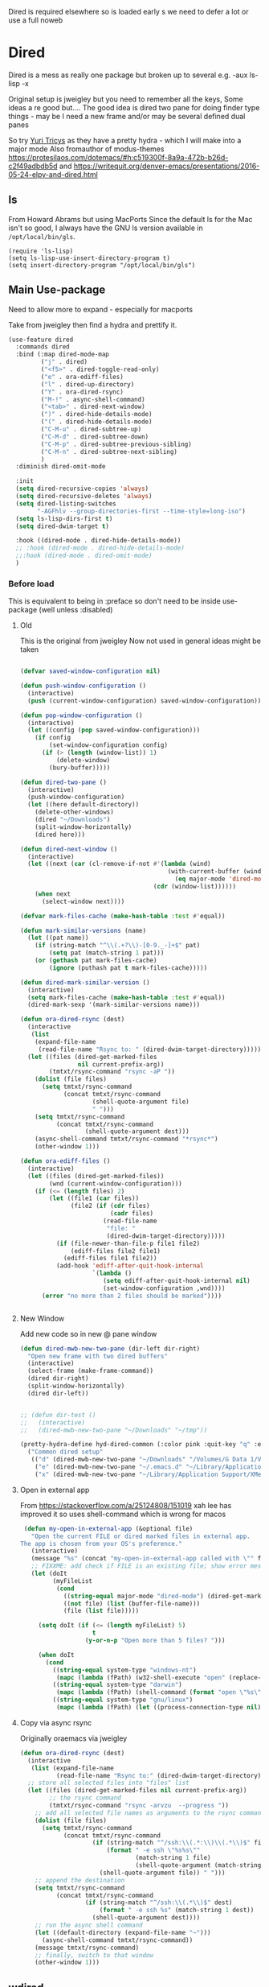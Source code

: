 #+TITLE Emacs configuration - dired
#+PROPERTY:header-args :cache yes :tangle yes :comments link
#+STARTUP: content

Dired is required elsewhere so is loaded early s we need to defer a lot or use a full noweb

* Dired
:PROPERTIES:
:ID:       org_mark_2020-01-24T17-28-10+00-00_mini12:86DB2C97-15D2-4ADA-8AFA-13397998FDC8
:END:
Dired is a mess as really one package but broken up to several e.g. -aux ls-lisp -x

Original setup is jweigley but you need to remember all the keys, Some ideas a re good but....
The good idea is dired two pane for doing finder type things - may be I need a new frame and/or may be several defined dual panes

So try [[https://cloudnine.github.io/science/2020-03-17-emacs-parentheses-directories-clipboard-command-line-history/][Yuri Tricys]] as they have a pretty hydra - which I will make into a major mode
Also fromauthor of modus-themes https://protesilaos.com/dotemacs/#h:c519300f-8a9a-472b-b26d-c2f49adbdb5d
and https://writequit.org/denver-emacs/presentations/2016-05-24-elpy-and-dired.html
** ls
:PROPERTIES:
:ID:       org_mark_2020-09-29T11-53-58+01-00_mini12.local:4529B01B-7464-4099-AD76-43AD7970A977
:END:

  From Howard Abrams but using MacPorts
  Since the default ls for the Mac isn't so good, I always have the GNU ls version available in =/opt/local/bin/gls=.

  #+NAME: org_mark_2020-09-29T11-53-58+01-00_mini12.local_9DEAAB07-8C5F-4986-8DC0-D64A59C4DF65
  #+BEGIN_SRC elisp
(require 'ls-lisp)
(setq ls-lisp-use-insert-directory-program t)
(setq insert-directory-program "/opt/local/bin/gls")
  #+END_SRC

** Main Use-package
:PROPERTIES:
:ID:       org_mark_2020-10-19T10-12-58+01-00_mini12.local:DB259300-B567-4C97-8731-C56AAFDC5074
:END:
Need to allow more to expand - especially for macports

Take from jweigley then find a hydra and prettify it.
#+NAME: org_mark_2020-11-27T01-10-38+00-00_mini12.local_8A575AE6-49B6-4503-835E-19A6739AB60C
#+begin_src emacs-lisp
(use-feature dired
  :commands dired
  :bind (:map dired-mode-map
         ("j" . dired)
         ("<f5>" . dired-toggle-read-only)
         ("e" . ora-ediff-files)
         ("l" . dired-up-directory)
         ("Y" . ora-dired-rsync)
         ("M-!" . async-shell-command)
         ("<tab>" . dired-next-window)
         (")" . dired-hide-details-mode)
         ("(" . dired-hide-details-mode)
         ("C-M-u" . dired-subtree-up)
         ("C-M-d" . dired-subtree-down)
         ("C-M-p" . dired-subtree-previous-sibling)
         ("C-M-n" . dired-subtree-next-sibling)
         )
  :diminish dired-omit-mode

  :init
  (setq dired-recursive-copies 'always)
  (setq dired-recursive-deletes 'always)
  (setq dired-listing-switches
        "-AGFhlv --group-directories-first --time-style=long-iso")
  (setq ls-lisp-dirs-first t)
  (setq dired-dwim-target t)

  :hook ((dired-mode . dired-hide-details-mode))
  ;; :hook (dired-mode . dired-hide-details-mode)
  ;;:hook (dired-mode . dired-omit-mode)
  )
#+end_src

*** Before load
:PROPERTIES:
:ID:       org_mark_mini12.local:20210111T183550.429542
:END:
This is equivalent to being in :preface so don't need to be inside use-package (well unless :disabled)
**** Old
:PROPERTIES:
:ID:       org_mark_mini12.local:20210111T183550.424254
:END:
This is the original from jweigley
Now not used in general ideas might be taken
#+NAME: org_mark_mini12.local_20210111T183550.405616
#+begin_src emacs-lisp :tangle no

    (defvar saved-window-configuration nil)

    (defun push-window-configuration ()
      (interactive)
      (push (current-window-configuration) saved-window-configuration))

    (defun pop-window-configuration ()
      (interactive)
      (let ((config (pop saved-window-configuration)))
        (if config
            (set-window-configuration config)
          (if (> (length (window-list)) 1)
              (delete-window)
            (bury-buffer)))))

    (defun dired-two-pane ()
      (interactive)
      (push-window-configuration)
      (let ((here default-directory))
        (delete-other-windows)
        (dired "~/Downloads")
        (split-window-horizontally)
        (dired here)))

    (defun dired-next-window ()
      (interactive)
      (let ((next (car (cl-remove-if-not #'(lambda (wind)
                                             (with-current-buffer (window-buffer wind)
                                               (eq major-mode 'dired-mode)))
                                         (cdr (window-list))))))
        (when next
          (select-window next))))

    (defvar mark-files-cache (make-hash-table :test #'equal))

    (defun mark-similar-versions (name)
      (let ((pat name))
        (if (string-match "^\\(.+?\\)-[0-9._-]+$" pat)
            (setq pat (match-string 1 pat)))
        (or (gethash pat mark-files-cache)
            (ignore (puthash pat t mark-files-cache)))))

    (defun dired-mark-similar-version ()
      (interactive)
      (setq mark-files-cache (make-hash-table :test #'equal))
      (dired-mark-sexp '(mark-similar-versions name)))

    (defun ora-dired-rsync (dest)
      (interactive
       (list
        (expand-file-name
         (read-file-name "Rsync to: " (dired-dwim-target-directory)))))
      (let ((files (dired-get-marked-files
                    nil current-prefix-arg))
            (tmtxt/rsync-command "rsync -aP "))
        (dolist (file files)
          (setq tmtxt/rsync-command
                (concat tmtxt/rsync-command
                        (shell-quote-argument file)
                        " ")))
        (setq tmtxt/rsync-command
              (concat tmtxt/rsync-command
                      (shell-quote-argument dest)))
        (async-shell-command tmtxt/rsync-command "*rsync*")
        (other-window 1)))

    (defun ora-ediff-files ()
      (interactive)
      (let ((files (dired-get-marked-files))
            (wnd (current-window-configuration)))
        (if (<= (length files) 2)
            (let ((file1 (car files))
                  (file2 (if (cdr files)
                             (cadr files)
                           (read-file-name
                            "file: "
                            (dired-dwim-target-directory)))))
              (if (file-newer-than-file-p file1 file2)
                  (ediff-files file2 file1)
                (ediff-files file1 file2))
              (add-hook 'ediff-after-quit-hook-internal
                        `(lambda ()
                           (setq ediff-after-quit-hook-internal nil)
                           (set-window-configuration ,wnd))))
          (error "no more than 2 files should be marked"))))


#+end_src
**** New Window
:PROPERTIES:
:ID:       org_mark_mini12.local:20210111T183550.421548
:END:
Add new code so in new @ pane window
#+NAME: org_mark_mini12.local_20210111T183550.407387
#+begin_src emacs-lisp
(defun dired-mwb-new-two-pane (dir-left dir-right)
  "Open new frame with two dired buffers"
  (interactive)
  (select-frame (make-frame-command))
  (dired dir-right)
  (split-window-horizontally)
  (dired dir-left))


;; (defun dir-test ()
;;   (interactive)
;;   (dired-mwb-new-two-pane "~/Downloads" "~/tmp"))

(pretty-hydra-define hyd-dired-common (:color pink :quit-key "q" :exit "t")
  ("Common dired setup"
   (("d" (dired-mwb-new-two-pane "~/Downloads" "/Volumes/G Data 1/Video") "Downloads - video")
    ("e" (dired-mwb-new-two-pane "~/.emacs.d" "~/Library/Application Support/Aquamacs Emacs") "emacs")
    ("x" (dired-mwb-new-two-pane "~/Library/Application Support/XMenu" "/Applications")))))
#+end_src
**** Open in external app
:PROPERTIES:
:ID:       org_mark_mini12.local:20210111T222739.277719
:END:
 From https://stackoverflow.com/a/25124808/151019
 xah lee has improved it so uses shell-command which is wrong for macos

#+NAME: org_mark_mini12.local_20210111T222739.254462
#+begin_src emacs-lisp
    (defun my-open-in-external-app (&optional file)
      "Open the current FILE or dired marked files in external app.
   The app is chosen from your OS's preference."
      (interactive)
      (message "%s" (concat "my-open-in-external-app called with \"" file "\" as argument"))
      ;; FIXXME: add check if FILE is an existing file; show error message if not
      (let (doIt
            (myFileList
             (cond
               ((string-equal major-mode "dired-mode") (dired-get-marked-files))
               ((not file) (list (buffer-file-name)))
               (file (list file)))))

        (setq doIt (if (<= (length myFileList) 5)
                       t
                     (y-or-n-p "Open more than 5 files? ")))

        (when doIt
          (cond
            ((string-equal system-type "windows-nt")
             (mapc (lambda (fPath) (w32-shell-execute "open" (replace-regexp-in-string "/" "\\" fPath t t))) myFileList))
            ((string-equal system-type "darwin")
             (mapc (lambda (fPath) (shell-command (format "open \"%s\"" fPath))) myFileList))
            ((string-equal system-type "gnu/linux")
             (mapc (lambda (fPath) (let ((process-connection-type nil)) (start-process "" nil "xdg-open" fPath))) myFileList))))))

#+end_src
**** Copy via async rsync
:PROPERTIES:
:ID:       org_mark_mini12.local:20210111T222739.273414
:END:
Originally oraemacs via jweigley
#+NAME: org_mark_mini12.local_20210111T222739.256233
#+begin_src emacs-lisp
(defun ora-dired-rsync (dest)
  (interactive
   (list (expand-file-name
          (read-file-name "Rsync to:" (dired-dwim-target-directory)))))
  ;; store all selected files into "files" list
  (let ((files (dired-get-marked-files nil current-prefix-arg))
        ;; the rsync command
        (tmtxt/rsync-command "rsync -arvzu  --progress "))
    ;; add all selected file names as arguments to the rsync command
    (dolist (file files)
      (setq tmtxt/rsync-command
            (concat tmtxt/rsync-command
                    (if (string-match "^/ssh:\\(.*:\\)\\(.*\\)$" file)
                        (format " -e ssh \"%s%s\""
                                (match-string 1 file)
                                (shell-quote-argument (match-string 2 file)))
                      (shell-quote-argument file)) " ")))
    ;; append the destination
    (setq tmtxt/rsync-command
          (concat tmtxt/rsync-command
                  (if (string-match "^/ssh:\\(.*\\)$" dest)
                      (format " -e ssh %s" (match-string 1 dest))
                    (shell-quote-argument dest))))
    ;; run the async shell command
    (let ((default-directory (expand-file-name "~")))
      (async-shell-command tmtxt/rsync-command))
    (message tmtxt/rsync-command)
    ;; finally, switch to that window
    (other-window 1)))
#+end_src
** wdired
:PROPERTIES:
:ID:       org_mark_mini20:20231105T081548.961922
:END:
If you are editing you need to be able to exit.
However from manual this isn't needed as part of dired.
#+NAME: org_mark_mini20_20231105T081548.941548

** Dired-x
:PROPERTIES:
:ID:       org_mark_2020-11-27T01-10-38+00-00_mini12.local:2838D467-BDF1-4220-9E50-2DD22E2C9544
:END:
Part of emacs but not loaded automatically by emacs.
#+NAME: org_mark_2020-11-27T01-10-38+00-00_mini12.local_CA35C2DA-DA84-43A8-8E14-9DDCADEF692C
#+begin_src emacs-lisp
(use-feature dired-x
    :after dired
    :demand
    :init (setq-default dired-omit-files-p t)
    (setq dired-clean-up-buffers-too t)
    (setq dired-clean-confirm-killing-deleted-buffers t)
    (setq dired-x-hands-off-my-keys t)  ; easier to show the keys I use
    :config
    (add-to-list 'dired-omit-extensions ".DS_Store"))
#+end_src

** File compression
:PROPERTIES:
:ID:       org_mark_mini12.local:20210110T010949.866708
:END:
#+NAME: org_mark_2020-10-19T10-12-58+01-00_mini12.local_6D5339D7-14C1-4CC7-A8DA-9615DE298096
#+begin_src emacs-lisp :tangle no
(add-to-list 'dired-compress-file-suffixes
             '("\\.tbz2\\'" ".tar" "bunzip2")
             )
#+end_src

** Dired subtree
:PROPERTIES:
:ID:       org_mark_mini12.local:20210110T010949.864281
:END:
Show directories in line not at bottom
Use tab to show/hide
#+NAME: org_mark_mini12.local_20210110T010949.854060
#+begin_src emacs-lisp
(use-package-elpa dired-subtree
  :after dired
  :config
  (setq dired-subtree-use-backgrounds nil)
  :bind (:map dired-mode-map
              ("<tab>" . dired-subtree-toggle)
              ("<C-tab>" . dired-subtree-cycle)
              ("<S-iso-lefttab>" . dired-subtree-remove)))
#+end_src

** Icons
:PROPERTIES:
:ID:       org_2020-11-30+00-00:9D16D081-3299-4F23-ACBD-BA3919DBC70E
:END:

*** All the icons
:PROPERTIES:
:ID:       org_2020-12-06+00-00:F61E2069-E55F-4A4E-AB78-147D022F698C
:END:
From Greg Hendershott
But treemacs gets prettier coloured icons
#+NAME: org_2020-11-30+00-00_6A809D36-52F1-4E8A-9634-2A75404F6CEC
#+begin_src emacs-lisp :tangle no
(use-package-elpa all-the-icons-dired
  :disabled
  :hook (dired-mode . all-the-icons-dired-mode))
#+end_src

*** Treemacs icons
:PROPERTIES:
:ID:       org_2020-12-06+00-00:10976CEB-1382-4621-BB2A-57B5E73226DB
:END:
Use icons from treemacs
#+NAME: org_2020-12-06+00-00_C748F245-1E25-4A85-BE27-BD671864B180
#+begin_src emacs-lisp
(use-package-elpa treemacs-icons-dired
  :after treemacs dired
  :demand
  :config (treemacs-icons-dired-mode))
#+end_src

** Hydra
:PROPERTIES:
:ID:       org_mark_mini12.local:20210109T234936.614752
:END:
#+NAME: org_mark_mini12.local_20210109T234936.604576
#+begin_src emacs-lisp
(use-feature dired-mode
  :init
  (require 'jp-icons)
  (defvar dired-title (with-material "folder_open" "Directories"))
  (defun my-dired-create-file (file)
    (interactive
	 (list (read-file-name "Create file: "
						   (concat (dired-current-directory)
								   (create-new-file (directory-files
													 (dired-current-directory)))))))
    (write-region "" nil (expand-file-name file) t)
    (dired-add-file file)
    (revert-buffer)
    (dired-goto-file (expand-file-name file)))
  :mode-hydra
  ((:title dired-title :color pink :foreign-keys run)
   ("Mode"
    (("d" dired "Directory Choose")
     ("+" dired-create-directory "Create A Directory")
     ("f" my-dired-create-file "Create A File")
     ;; ("x" xah-open-in-external-app "Open In External Program")
     ("g" revert-buffer "Refresh Directory")
     ("~" dired-hide-details-mode "Show Details" :toggle t)
     ;; ("i" all-the-icons-dired-mode "Directory With Icons" :toggle t)
     ;; ("h" hydra-helm/body "Go To Hydra Helm" :color blue )m
     )

    "Mark"
    (("SPC" dired-mark "Mark Selection At Point")
     ("u" dired-unmark "Unmark Selection At Point")
     ("a" dired-toggle-marks "Mark Or Unmark All In Directory" :toggle t)
     ("A" dired-unmark-all-files "Unmark All Files")
     ("*" dired-change-marks "Change Marks")
     ;; ("o" dired-find-file-other-window "Open File In Other Window")
     ("C" dired-copy-filename-as-kill "Copy Selection Name")
     ;; ("<SPC>" nil "Quit" :color blue)
     )

    "Action"
    (("o" my-open-in-external-app "Open in app")
	 ("l" mac-key-quick-look "Open in QuickLook")
     ("D" dired-do-delete "Delete Marked Sections")
     ("r" dired-do-rename "Rename Selection At Point")
     ("R" ora-dired-rsync "Rsync")
     ("c" dired-do-copy "Copy Marked Selections")
     ("s" dired-do-symlink "Symlink Marked Selections")
     ("m" dired-do-rename "Move Marked Selections")))))
#+end_src
